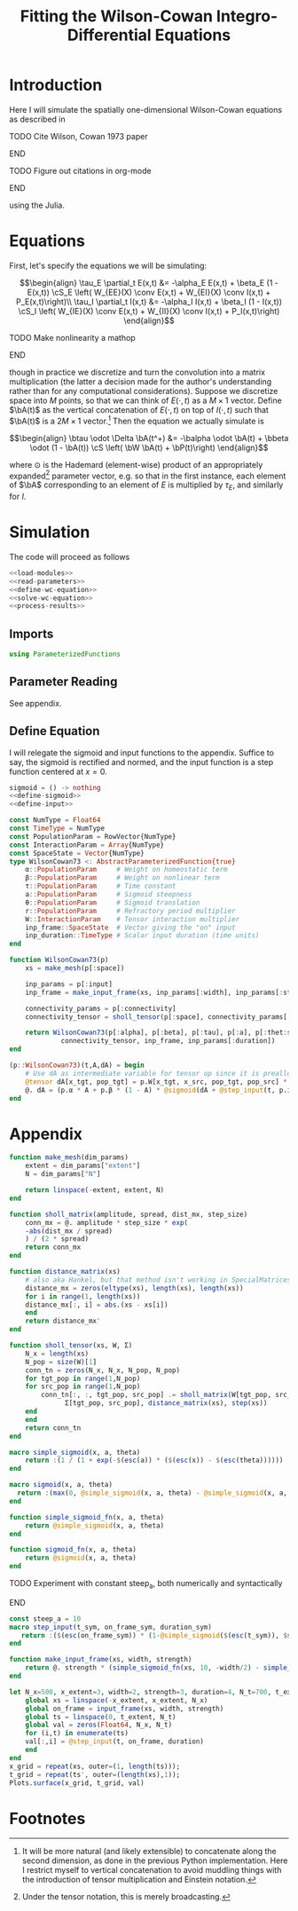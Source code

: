 #+PROPERTY: header-args :results output :session *julia* :noweb yes
#+OPTIONS: title:nil author:nil date:nil toc:nil
#+LATEX_CLASS: article
#+LATEX_CLASS_OPTIONS: [12pt]
#+LATEX_HEADER_EXTRA: \input{\string~/Dropbox/Tex/standard_preamble.tex}
#+AUTHOR: Graham Smith
#+EMAIL: grahamas@gmail.com
#+TITLE: Fitting the Wilson-Cowan Integro-Differential Equations
#+LATEX_HEADER: \input{\string~/Dropbox/Tex/math_preamble.tex}


* Introduction

Here I will simulate the spatially one-dimensional Wilson-Cowan equations as described in
*************** TODO Cite Wilson, Cowan 1973 paper
*************** END

*************** TODO Figure out citations in org-mode
*************** END

using the Julia.

* Equations

First, let's specify the equations we will be simulating:

\[\begin{align}
\tau_E \partial_t E(x,t) &= -\alpha_E E(x,t) + \beta_E (1 - E(x,t)) \cS_E \left( W_{EE}(X) \conv E(x,t) + W_{EI}(X) \conv I(x,t) + P_E(x,t)\right)\\
\tau_I \partial_t I(x,t) &= -\alpha_I I(x,t) + \beta_I (1 - I(x,t)) \cS_I \left( W_{IE}(X) \conv E(x,t) +  W_{II}(X) \conv I(x,t) + P_I(x,t)\right)
\end{align}\]
*************** TODO Make nonlinearity a mathop
*************** END


though in practice we discretize and turn the convolution into a matrix multiplication (the latter a decision made for the author's understanding rather than for any computational considerations). Suppose we discretize space into $M$ points, so that we can think of $E(\cdot, t)$ as a $M\times 1$ vector. Define $\bA(t)$ as the vertical concatenation of $E(\cdot, t)$ on top of $I(\cdot, t)$ such that $\bA(t)$ is a $2M \times 1$ vector.[fn:1]  Then the equation we actually simulate is

\[\begin{align}
\btau \odot \Delta \bA(t^+) &= -\balpha \odot \bA(t) + \bbeta \odot (1 - \bA(t)) \cS \left( \bW \bA(t) + \bP(t)\right)
\end{align}\]

where $\odot$ is the Hademard (element-wise) product of an appropriately expanded[fn:2] parameter vector, e.g. so that in the first instance, each element of $\bA$ corresponding to an element of $E$ is multiplied by $\tau_E$, and similarly for $I$.

* Simulation

The code will proceed as follows

#+BEGIN_SRC julia :noweb no-export :results silent
<<load-modules>>
<<read-parameters>>
<<define-wc-equation>>
<<solve-wc-equation>>
<<process-results>>
#+END_SRC

** Imports

#+BEGIN_SRC julia :noweb-ref load-modules
using ParameterizedFunctions
#+END_SRC

** Parameter Reading

See appendix.

** Define Equation

I will relegate the sigmoid and input functions to the appendix. Suffice to say, the sigmoid is rectified and normed, and the input function is a step function centered at $x=0$.

#+BEGIN_SRC julia :noweb no-export :noweb-ref define-wc-equation :results silent
sigmoid = () -> nothing
<<define-sigmoid>>
<<define-input>>
#+END_SRC


#+BEGIN_SRC julia
  const NumType = Float64
  const TimeType = NumType
  const PopulationParam = RowVector{NumType}
  const InteractionParam = Array{NumType}
  const SpaceState = Vector{NumType}
  type WilsonCowan73 <: AbstractParameterizedFunction{true}
      α::PopulationParam     # Weight on homeostatic term
      β::PopulationParam     # Weight on nonlinear term
      τ::PopulationParam     # Time constant
      a::PopulationParam     # Sigmoid steepness
      θ::PopulationParam     # Sigmoid translation
      r::PopulationParam     # Refractory period multiplier
      W::InteractionParam    # Tensor interaction multiplier
      inp_frame::SpaceState  # Vector giving the "on" input
      inp_duration::TimeType # Scalar input duration (time units)
  end

  function WilsonCowan73(p)
      xs = make_mesh(p[:space])

      inp_params = p[:input]
      inp_frame = make_input_frame(xs, inp_params[:width], inp_params[:strength])

      connectivity_params = p[:connectivity]
      connectivity_tensor = sholl_tensor(p[:space], connectivity_params[:w], connectivity_params[:sigma])

      return WilsonCowan73(p[:alpha], p[:beta], p[:tau], p[:a], p[:thet:sa], p[:r],
			   connectivity_tensor, inp_frame, inp_params[:duration])
  end

  (p::WilsonCowan73)(t,A,dA) = begin
      # Use dA as intermediate variable for tensor op since it is preallocated
      @tensor dA[x_tgt, pop_tgt] = p.W[x_tgt, x_src, pop_tgt, pop_src] * A[x_src, pop_src]
      @. dA = (p.α * A + p.β * (1 - A) * @sigmoid(dA + @step_input(t, p.inp_frame, p.inp_duration), a, θ)) / τ
  end
#+END_SRC

* Appendix

#+BEGIN_SRC julia :noweb-ref helper-functions :results silent
  function make_mesh(dim_params)
      extent = dim_params["extent"]
      N = dim_params["N"]

      return linspace(-extent, extent, N)
  end

  function sholl_matrix(amplitude, spread, dist_mx, step_size)
      conn_mx = @. amplitude * step_size * exp(
	  -abs(dist_mx / spread)
      ) / (2 * spread)
      return conn_mx
  end

  function distance_matrix(xs)
      # also aka Hankel, but that method isn't working in SpecialMatrices
      distance_mx = zeros(eltype(xs), length(xs), length(xs))
      for i in range(1, length(xs))
	  distance_mx[:, i] = abs.(xs - xs[i])
      end
      return distance_mx'
  end

  function sholl_tensor(xs, W, Σ)
      N_x = length(xs)
      N_pop = size(W)[1]
      conn_tn = zeros(N_x, N_x, N_pop, N_pop)
      for tgt_pop in range(1,N_pop)
	  for src_pop in range(1,N_pop)
	      conn_tn[:, :, tgt_pop, src_pop] .= sholl_matrix(W[tgt_pop, src_pop],
			    Σ[tgt_pop, src_pop], distance_matrix(xs), step(xs))
	  end
      end
      return conn_tn
  end

#+END_SRC

#+BEGIN_SRC julia :noweb-ref define-sigmoid :results silent
  macro simple_sigmoid(x, a, theta)
      return :(1 / (1 + exp(-$(esc(a)) * ($(esc(x)) - $(esc(theta))))))
  end

  macro sigmoid(x, a, theta)
    return :(max(0, @simple_sigmoid(x, a, theta) - @simple_sigmoid(x, a, 0)))
  end

  function simple_sigmoid_fn(x, a, theta)
      return @simple_sigmoid(x, a, theta)
  end

  function sigmoid_fn(x, a, theta)
      return @sigmoid(x, a, theta)
  end
#+END_SRC

*************** TODO Experiment with constant steep_a, both numerically and syntactically
*************** END

#+BEGIN_SRC julia :noweb-ref define-input :results silent
  const steep_a = 10
  macro step_input(t_sym, on_frame_sym, duration_sym)
     return :($(esc(on_frame_sym)) * (1-@simple_sigmoid($(esc(t_sym)), $steep_a, $(esc(duration_sym)))))
  end

  function make_input_frame(xs, width, strength)
      return @. strength * (simple_sigmoid_fn(xs, 10, -width/2) - simple_sigmoid_fn(xs, , width/2))
  end
#+END_SRC

#+BEGIN_SRC julia :noweb-ref visualise-step-input :results graphics
  let N_x=500, x_extent=3, width=2, strength=3, duration=4, N_t=700, t_extent=7
      global xs = linspace(-x_extent, x_extent, N_x)
      global on_frame = input_frame(xs, width, strength)
      global ts = linspace(0, t_extent, N_t)
      global val = zeros(Float64, N_x, N_t)
      for (i,t) in enumerate(ts)
	  val[:,i] = @step_input(t, on_frame, duration)
      end
  end
  x_grid = repeat(xs, outer=(1, length(ts)));
  t_grid = repeat(ts', outer=(length(xs),1));
  Plots.surface(x_grid, t_grid, val)
#+END_SRC

#+RESULTS:
:
:
:

* Footnotes

[fn:2] Under the tensor notation, this is merely broadcasting.

[fn:1] It will be more natural (and likely extensible) to concatenate along the second dimension, as done in the previous Python implementation. Here I restrict myself to vertical concatenation to avoid muddling things with the introduction of tensor multiplication and Einstein notation.
